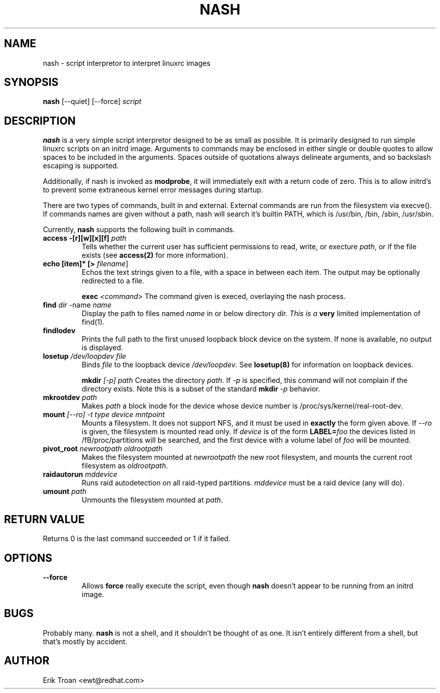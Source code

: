 .TH NASH 8 "Sat Mar 27 1999"
.UC 4
.SH NAME
nash \- script interpretor to interpret linuxrc images
.SH SYNOPSIS
\fBnash\fR [--quiet] [--force] \fIscript\fR

.SH DESCRIPTION
\fBnash\fR is a very simple script interpretor designed to be as small as
possible. It is primarily designed to run simple linuxrc scripts on an initrd
image. Arguments to commands may be enclosed in either single or double
quotes to allow spaces to be included in the arguments. Spaces outside of
quotations always delineate arguments, and so backslash escaping is supported.

Additionally, if nash is invoked as \fBmodprobe\fR, it will immediately
exit with a return code of zero. This is to allow initrd's to prevent some
extraneous kernel error messages during startup.

There are two types of commands, built in and external. External commands
are run from the filesystem via execve(). If commands names are given without
a path, nash will search it's builtin PATH, which is /usr/bin, /bin,
/sbin, /usr/sbin.

Currently, \fBnash\fR supports the following built in commands.

.TP
\fBaccess -[r][w][x][f] \fIpath\fR
Tells whether the current user has sufficient permissions to read, write, or
execture \fIpath\fR, or if the file exists (see \fBaccess(2)\fR for more
information).

.TP
\fBecho [item]* [> \fIfilename\fR]\fR
Echos the text strings given to a file, with a space in between each
item. The output may be optionally redirected to a file.

\fBexec\fR \fI<command>\fR
The command given is execed, overlaying the nash process.

.TP
\fBfind \fIdir\fR -name \fIname\fR
Display the path to files named \fIname\fR in or below directory \fIdir\FR.
This is a \fBvery\fR limited implementation of find(1).

.TP
\fBfindlodev\fR
Prints the full path to the first unused loopback block device on the
system. If none is available, no output is displayed.

.TP
\fBlosetup \fI/dev/loopdev\fR \fIfile\fR
Binds \fIfile\fR to the loopback device \fI/dev/loopdev\fR. See
\fBlosetup(8)\fR for information on loopback devices.

\fBmkdir\fR \fI[-p]\fR \fIpath\fR
Creates the directory \fIpath\fR. If \fI-p\fR is specified, this command
will not complain if the directory exists. Note this is a subset of the
standard \fBmkdir\fR \fI-p\fR behavior.

.TP
\fBmkrootdev \fIpath\fR
Makes \fIpath\fR a block inode for the device whose device number is
/proc/sys/kernel/real-root-dev.

.TP
\fBmount \fI[--ro] -t \fItype\fR \fIdevice\fR \fImntpoint\fR
Mounts a filesystem. It does not support NFS, and it must be used in
\fBexactly\fR the form given above. If \fI--ro\fR is given, the filesystem
is mounted read only. If \fIdevice\fR is of the form \fBLABEL=\fIfoo\fR
the devices listed in /fB/proc/partitions\fR will be searched, and the
first device with a volume label of \fIfoo\fR will be mounted.

.TP
\fBpivot_root \fInewrootpath\fR \fIoldrootpath\fR
Makes the filesystem mounted at \fInewrootpath\fR the new root filesystem,
and mounts the current root filesystem as \fIoldrootpath\fR.

.TP
\fBraidautorun \fImddevice\fR
Runs raid autodetection on all raid-typed partitions. \fImddevice\fR must
be a raid device (any will do).

.TP
\fBumount \fIpath\fR
Unmounts the filesystem mounted at \fIpath\fR.

.SH RETURN VALUE
Returns 0 is the last command succeeded or 1 if it failed.

.SH OPTIONS
.TP
\fB-\-force\fR
Allows \fBforce\fR really execute the script, even though \fBnash\fR doesn't 
appear to be running from an initrd image.

.SH BUGS
Probably many. \fBnash\fR is \fbnot a shell\fR, and it shouldn't be thought of
as one. It isn't entirely different from a shell, but that's mostly by
accident.

.SH AUTHOR
.nf
Erik Troan <ewt@redhat.com>
.fi
